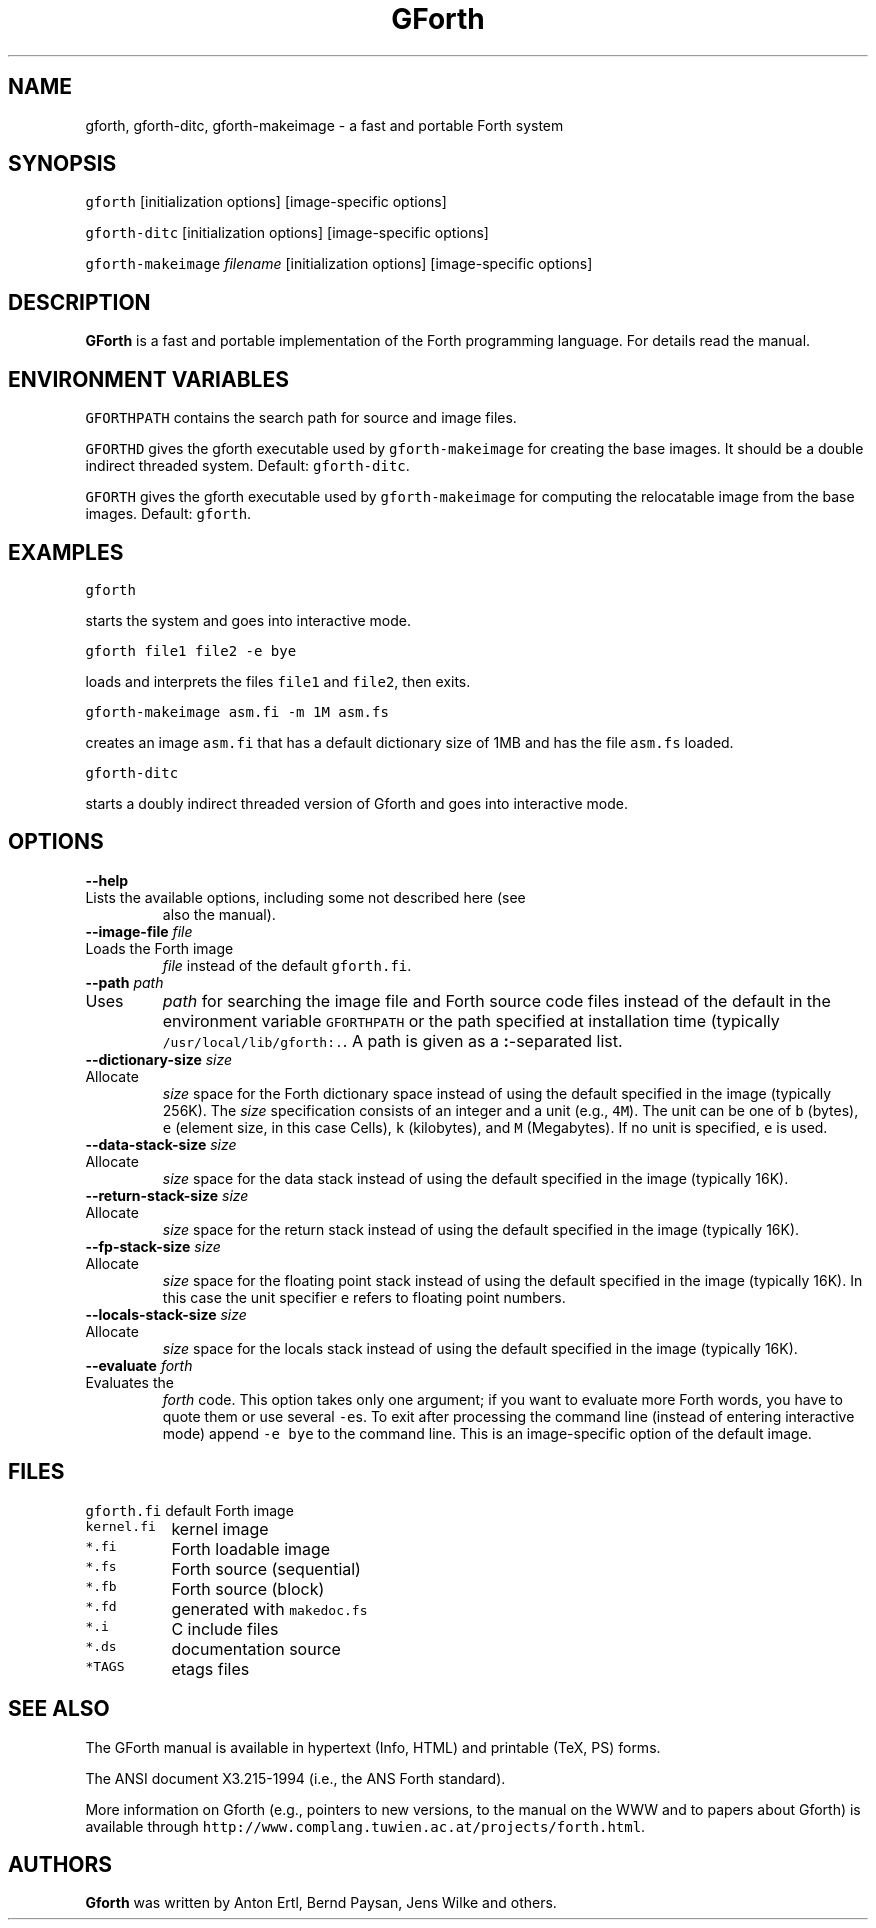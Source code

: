 .de TQ
.br
.ns
.IP "\fB\\$1\fI\\$2" 9
..
.TH GForth 1 "April 10, 1997" \" -*- nroff -*-
.SH NAME
gforth, gforth-ditc, gforth-makeimage \- a fast and portable Forth system
.SH SYNOPSIS

\fCgforth\fR [initialization options] [image-specific options]

\fCgforth-ditc\fR [initialization options] [image-specific options]

\fCgforth-makeimage\fR \fIfilename\fR [initialization options] [image-specific options]
.SH DESCRIPTION

\fBGForth\fR is a fast and portable implementation of the Forth
programming language. For details read the manual.
.SH ENVIRONMENT VARIABLES

\fCGFORTHPATH\fR contains the search path for source and image files.

\fCGFORTHD\fR gives the gforth executable used by
\fCgforth-makeimage\fR for creating the base images. It should be a
double indirect threaded system.  Default: \fCgforth-ditc\fR.

\fCGFORTH\fR gives the gforth executable used by
\fCgforth-makeimage\fR for computing the relocatable image from the
base images. Default: \fCgforth\fR.

.SH EXAMPLES

\fCgforth\fR

starts the system and goes into interactive mode.

\fCgforth file1 file2 \-e bye\fR

loads and interprets the files \fCfile1\fR and \fCfile2\fR, then
exits.

\fCgforth-makeimage asm.fi \-m 1M asm.fs\fR

creates an image \fCasm.fi\fR that has a default dictionary size of
1MB and has the file \fCasm.fs\fR loaded.

\fCgforth-ditc\fR

starts a doubly indirect threaded version of Gforth and goes into
interactive mode.

.SH OPTIONS

.BI "\-\-help"
.TQ "\-h"
Lists the available options, including some not described here (see
also the manual).
.TP
.BI "\-\-image\-file " "file"
.TQ "\-i " "file"
Loads the Forth image
.I file
instead of the default \fCgforth.fi\fR.
.TP
.BI "\-\-path " "path"
.TQ "\-p " "path"
Uses
.I path
for searching the image file and Forth source code
files instead of the default in the environment variable
\fCGFORTHPATH\fR
or the path specified at installation time (typically
\fC/usr/local/lib/gforth:.\fR. A path is given as a 
.BR : -separated
list.
.TP
.BI "\-\-dictionary\-size " "size"
.TQ "\-m " "size"
Allocate
.I size
space for the Forth dictionary space instead of
using the default specified in the image (typically 256K). The
.I size
specification consists of an integer and a unit (e.g., \fC4M\fR).
The unit can be one of \fCb\fR (bytes),
\fCe\fR (element size, in this case Cells),
\fCk\fR (kilobytes), and
\fCM\fR (Megabytes). If no unit is specified,
\fCe\fR is used.
.TP
.BI "\-\-data\-stack\-size " "size"
.TQ "\-d " "size"
Allocate
.I size
space for the data stack instead of using the
default specified in the image (typically 16K).
.TP
.BI "\-\-return\-stack\-size " "size"
.TQ "\-r " "size"
Allocate
.I size
space for the return stack instead of using the
default specified in the image (typically 16K).
.TP
.BI "\-\-fp\-stack\-size " "size"
.TQ "\-f " "size"
Allocate
.I size
space for the floating point stack instead of
using the default specified in the image (typically 16K). In this case
the unit specifier
\fCe\fR
refers to floating point numbers.
.TP
.BI "\-\-locals\-stack\-size " "size"
.TQ "\-l " "size"
Allocate
.I size
space for the locals stack instead of using the
default specified in the image (typically 16K).

.TP
.BI "\-\-evaluate " "forth"
.TQ "\-e " "forth"
Evaluates the
.I forth
code. This option takes only one argument; if you want to evaluate
more Forth words, you have to quote them or use several \fC-e\fRs.  To
exit after processing the command line (instead of entering
interactive mode) append \fC-e bye\fR to the command line. This is an
image-specific option of the default image.
.SH FILES
.nf
.ta \w'\fCkernal.fi\fP 	'u
\&\fCgforth.fi\fP	default Forth image
\&\fCkernel.fi\fP	kernel image
\&\fC*.fi\fP	Forth loadable image
\&\fC*.fs\fP	Forth source (sequential)
\&\fC*.fb\fP	Forth source (block)
\&\fC*.fd\fP	generated with \fCmakedoc.fs\fP
\&\fC*.i\fP	C include files
\&\fC*.ds\fP	documentation source
\&\fC*TAGS\fP	etags files
.fi
.SH SEE ALSO
The GForth manual is available in hypertext (Info, HTML) and printable
(TeX, PS) forms.

The ANSI document X3.215-1994 (i.e., the ANS Forth standard).

More information on Gforth (e.g., pointers to new versions, to the
manual on the WWW and to papers about Gforth) is available through
\fChttp://www.complang.tuwien.ac.at/projects/forth.html\fR.
.SH AUTHORS
\fBGforth\fR was written by Anton Ertl, Bernd Paysan, Jens Wilke and
others.
